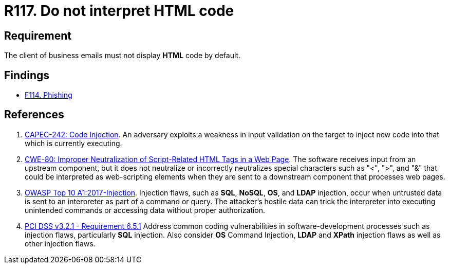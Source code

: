 :slug: products/rules/list/117/
:category: emails
:description: This requirement establishes the importance of avoiding the interpretation and execution of HTML code in business emails.
:keywords: HTML, Email, Business, Security, Requirement, Code injection, CAPEC, CWE, OWASP, PCI DSS, Rules, Ethical Hacking, Pentesting
:rules: yes

= R117. Do not interpret HTML code

== Requirement

The client of business emails
must not display *HTML* code by default.

== Findings

* [inner]#link:/products/rules/findings/114/[F114. Phishing]#

== References

. [[r1]] link:http://capec.mitre.org/data/definitions/242.html[CAPEC-242: Code Injection].
An adversary exploits a weakness in input validation on the target to inject
new code into that which is currently executing.

. [[r1]] link:https://cwe.mitre.org/data/definitions/80.html[CWE-80: Improper Neutralization of Script-Related HTML Tags in a Web Page].
The software receives input from an upstream component,
but it does not neutralize or incorrectly neutralizes special characters such
as "<", ">", and "&" that could be interpreted as web-scripting elements when
they are sent to a downstream component that processes web pages.

. [[r2]] link:https://owasp.org/www-project-top-ten/OWASP_Top_Ten_2017/Top_10-2017_A1-Injection[OWASP Top 10 A1:2017-Injection].
Injection flaws, such as **SQL**, **NoSQL**, **OS**, and *LDAP* injection,
occur when untrusted data is sent to an interpreter as part of a command or
query.
The attacker's hostile data can trick the interpreter into executing unintended
commands or accessing data without proper authorization.

. [[r3]] link:https://www.pcisecuritystandards.org/documents/PCI_DSS_v3-2-1.pdf[PCI DSS v3.2.1 - Requirement 6.5.1]
Address common coding vulnerabilities in software-development processes such as
injection flaws, particularly *SQL* injection.
Also consider *OS* Command Injection, *LDAP* and *XPath* injection flaws as
well as other injection flaws.
